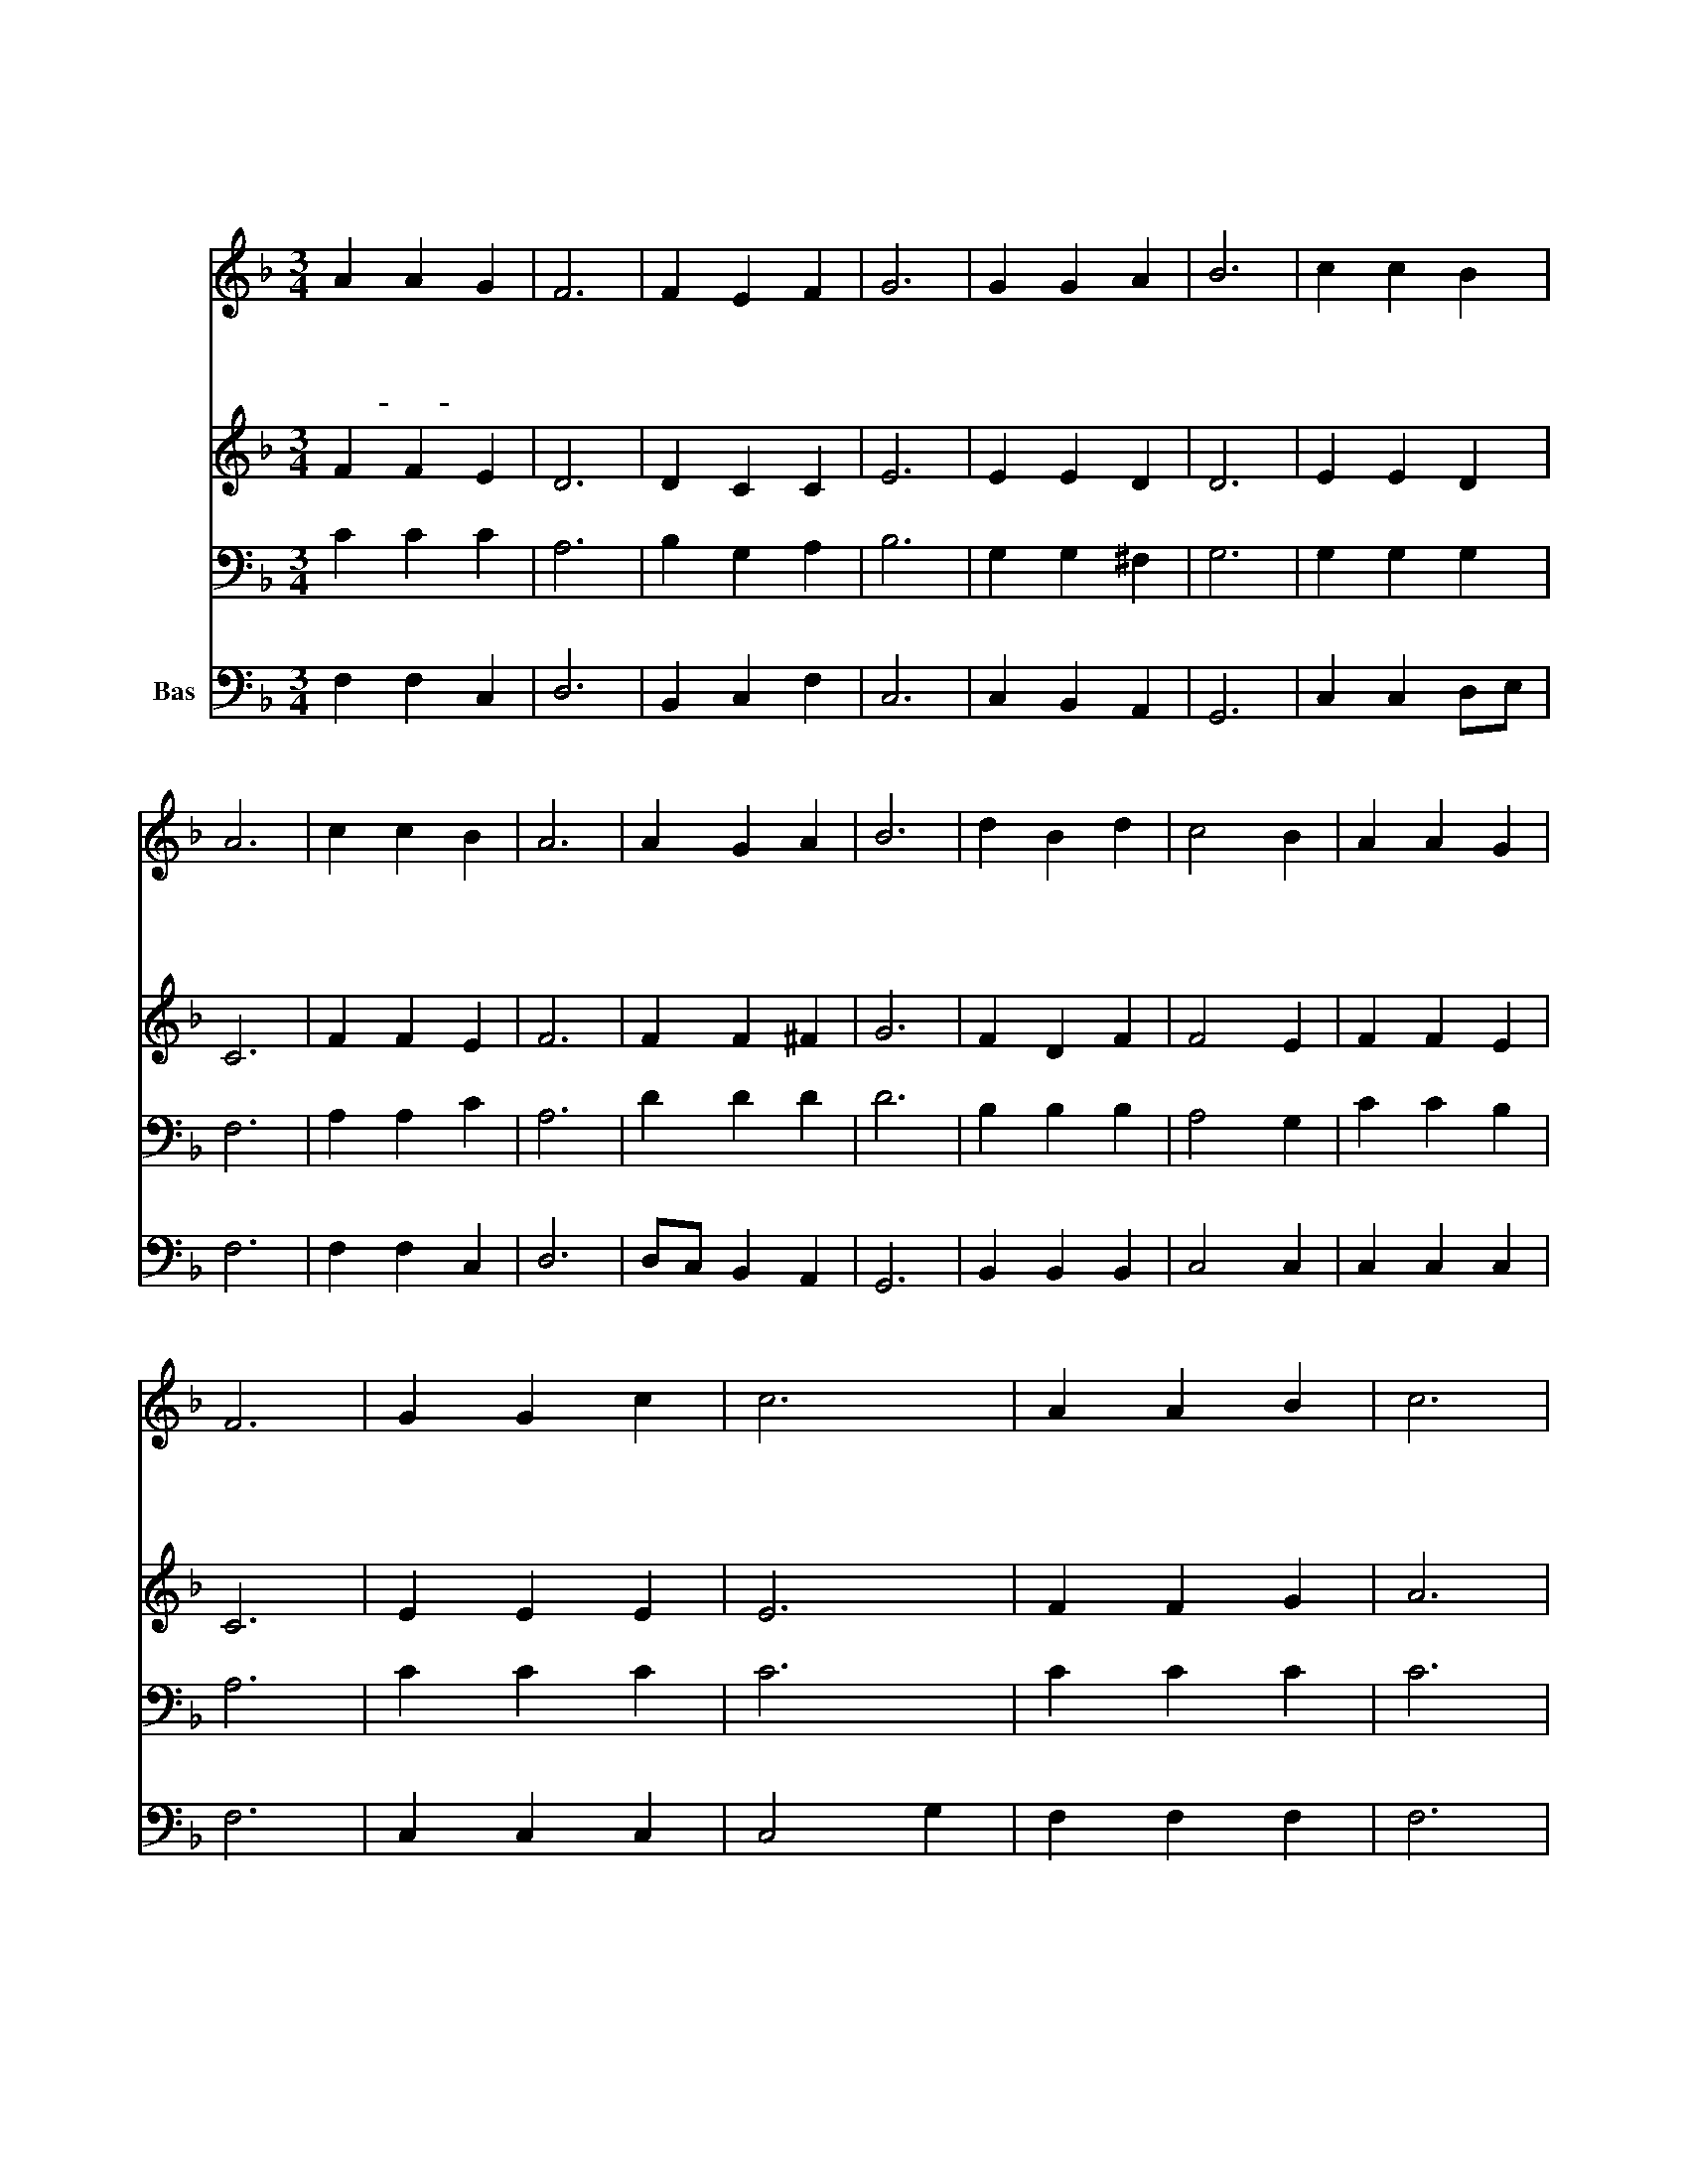 X:11
T:홀로 한 분 하나님께
Z:김두완
Z:All Rights Reserved
%%score 1 2 3 4
L:1/4
M:3/4
I:linebreak $
K:F
V:1 treble
V:2 treble
V:3 bass
V:4 bass nm="Bas"
V:1
"^보통으로" A A G | F3 | F E F | G3 | G G A | B3 | c c B | A3 | c c B | A3 | A G A | B3 | d B d | %13
w: 홀 로 한|분|하 나 님|께|천 하 만|민|경 배 하|라|만 국 왕|을|다 스 리|고|온 세 상|
w: 독 생 성|자|예 수 님|께|모 든 죄|인|회 개 하|라|세 상 만|민|구 원 하|고|놀 라 운|
w: 보- * 혜|사|성 령 님|께|모 든 삶|을|맡 기 어|라|말 씀 으|로|도 우 시|고|죄 악 을|
 c2 B | A A G | F3 | G G c | c3 | A A B | c3 | d d d | c2 (F/B/) | A A G | F3 | F3 | F3 |] %26
w: 만 민|기 르 신|다|만 국 왕|을|다 스 리|고|온 세 상|만 민 *|기 르 신|다|||
w: 은 혜|베 푸 신|다|세 상 만|민|구 원 하|고|놀 라 운|은 혜 *|베 푸 신|다|||
w: 이 길|힘 주 신|다|말 씀 으|로|도 우 시|고|죄 악 을|이 길 *|힘 주 신|다|아|멘|
V:2
 F F E | D3 | D C C | E3 | E E D | D3 | E E D | C3 | F F E | F3 | F F ^F | G3 | F D F | F2 E | %14
 F F E | C3 | E E E | E3 | F F G | A3 | F F F | G2 F | F F E | C3 | D3 | C3 |] %26
V:3
 C C C | A,3 | B, G, A, | B,3 | G, G, ^F, | G,3 | G, G, G, | F,3 | A, A, C | A,3 | D D D | D3 | %12
 B, B, B, | A,2 G, | C C B, | A,3 | C C C | C3 | C C C | C3 | B,3/2 B,/ =B, | C2 D | C C B, | A,3 | %24
 B,3 | A,3 |] %26
V:4
 F, F, C, | D,3 | B,, C, F, | C,3 | C, B,, A,, | G,,3 | C, C, D,/E,/ | F,3 | F, F, C, | D,3 | %10
 D,/C,/ B,, A,, | G,,3 | B,, B,, B,, | C,2 C, | C, C, C, | F,3 | C, C, C, | C,2 G, | F, F, F, | %19
 F,3 | B,3/2 A,/ G,/F,/ | E,2 B,, | C, C, C, | F,3 | B,,3 | F,3 |] %26
